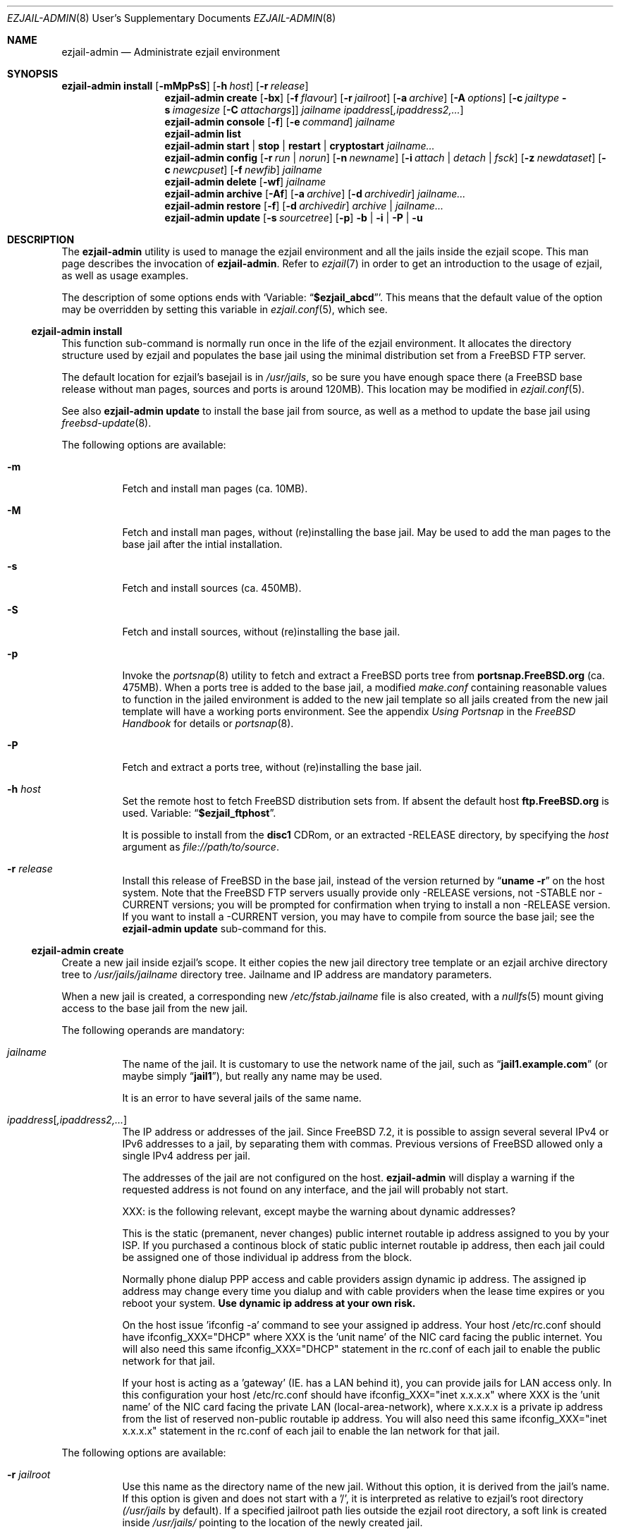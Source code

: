 .Dd January 15, 2011
.Dt EZJAIL-ADMIN 8 USD
.Os FreeBSD
.Sh NAME
.Nm ezjail-admin
.Nd Administrate ezjail environment 
.Sh SYNOPSIS
.Nm Cm install
.Op Fl mMpPsS
.Op Fl h Ar host
.Op Fl r Ar release
.Nm
.Cm create
.Op Fl bx
.Op Fl f Ar flavour
.Op Fl r Ar jailroot
.Op Fl a Ar archive
.Op Fl A Ar options
.Op Fl c Ar jailtype Fl s Ar imagesize Op Fl C Ar attachargs
.Bk -words
.Ar jailname ipaddress Ns Op Ar ,ipaddress2,...
.Ek
.Nm
.Cm console
.Op Fl f
.Op Fl e Ar command
.Ar jailname
.Nm
.Cm list
.Nm
.Cm start | stop | restart | cryptostart Ar jailname...
.Nm
.Cm config
.Op Fl r Ar run | norun
.Op Fl n Ar newname
.Op Fl i Ar attach | detach | fsck
.Op Fl z Ar newdataset
.Op Fl c Ar newcpuset
.Op Fl f Ar newfib
.Ar jailname
.Nm
.Cm delete
.Op Fl wf
.Ar jailname
.Nm
.Cm archive
.Op Fl Af
.Op Fl a Ar archive
.Op Fl d Ar archivedir
.Ar jailname...
.Nm
.Cm restore
.Op Fl f
.Op Fl d Ar archivedir
.Ar archive | jailname...
.Nm
.Cm update
.Op Fl s Ar sourcetree
.Op Fl p
.Fl b | Fl i | Fl P | Fl u
.Sh DESCRIPTION
The
.Nm
utility is used to manage the ezjail environment and all the jails inside the
ezjail scope. This man page describes the invocation of
.Nm .
Refer to
.Xr ezjail 7
in order to get an introduction to the usage of ezjail, as well as
usage examples.
.Pp
The description of some options ends with
.Sq Variable: Dq Li $ezjail_abcd .
This means that the default value of the option may be overridden by setting
this variable in
.Xr ezjail.conf 5 ,
which see.
.Ss Nm Cm install
This function sub-command is normally run once in the life of the ezjail
environment. It allocates the directory structure used by ezjail and populates
the base jail using the minimal distribution set from a FreeBSD FTP server.
.Pp
The default location for ezjail's basejail is in
.Pa /usr/jails ,
so be sure you have enough space there (a FreeBSD base release without man
pages, sources and ports is around 120MB). This location may be modified in
.Xr ezjail.conf 5 .
.Pp
See also
.Nm
.Cm update
to install the base jail from source, as well as a method to update
the base jail using
.Xr freebsd-update 8 .
.Pp
The following options are available:
.Bl -tag -width indent
.It Fl m
Fetch and install man pages (ca. 10MB).
.It Fl M
Fetch and install man pages, without (re)installing the base jail. May be used
to add the man pages to the base jail after the intial installation.
.It Fl s
Fetch and install sources (ca. 450MB).
.It Fl S
Fetch and install sources, without (re)installing the base jail.
.It Fl p
Invoke the
.Xr portsnap 8
utility to fetch and extract a FreeBSD ports tree from
.Li portsnap.FreeBSD.org
(ca. 475MB). When a ports tree is added to the base jail, a modified
.Pa make.conf
containing reasonable values to function in the jailed environment is added to
the new jail template so all jails created from the new jail template will
have a working ports environment. See the appendix 
.%B Using Portsnap
in the
.%B FreeBSD Handbook
for details or
.Xr portsnap 8 .
.It Fl P
Fetch and extract a ports tree, without (re)installing the base jail.
.It Fl h Ar host
Set the remote host to fetch FreeBSD distribution sets from. If absent the
default host
.Li ftp.FreeBSD.org
is used. Variable:
.Dq Li $ezjail_ftphost .
.Pp
It is possible to install from the 
.Li disc1
CDRom, or an extracted -RELEASE directory, by specifying the
.Ar host
argument as
.Pa file://path/to/source .
.It Fl r Ar release
Install this release of FreeBSD in the base jail, instead of the version
returned by
.Dq Li uname -r
on the host system. Note that the FreeBSD FTP servers usually provide only
-RELEASE versions, not -STABLE nor -CURRENT versions; you will be prompted for
confirmation when trying to install a non -RELEASE version. If you want to
install a -CURRENT version, you may have to compile from source the base jail;
see the
.Nm Cm update
sub-command for this.
.El
.Ss Nm Cm create
Create a new jail inside ezjail's scope. It either copies the new jail 
directory tree template or an ezjail archive directory tree to
.Pa /usr/jails/ Ns Ar jailname
directory tree. Jailname and IP address are mandatory parameters.
.Pp
When a new jail is created, a corresponding new
.Pa /etc/fstab. Ns Ar jailname
file is also created, with a 
.Xr nullfs 5
mount giving access to the base jail from the new jail.
.Pp
The following operands are mandatory:
.Bl -tag -width indent
.It Ar jailname
The name of the jail. It is customary to use the network name of the jail,
such as
.Dq Li jail1.example.com
(or maybe simply
.Dq Li jail1 ) ,
but really any name may be used.
.Pp
It is an error to have several jails of the same name.
.It Ar ipaddress Ns Op Ar ,ipaddress2,...
The IP address or addresses of the jail. Since FreeBSD 7.2, it is possible to
assign several several IPv4 or IPv6 addresses to a jail, by separating them
with commas. Previous versions of FreeBSD allowed only a single IPv4 address
per jail.
.Pp
The addresses of the jail are not configured on the host.
.Nm
will display a warning if the requested address is not found on any interface,
and the jail will probably not start.
.Pp
XXX: is the following relevant, except maybe the warning about dynamic
addresses?
.Pp
This is the static (premanent, never changes) public internet 
routable ip address assigned to you by your ISP. If you purchased a 
continous block of static public internet routable ip address, then each 
jail could be assigned one of those individual ip address from the block.
.Pp
Normally phone dialup PPP access and cable providers assign 
dynamic ip address. The assigned ip address may change every time you 
dialup and with cable providers when the lease time expires or you 
reboot your system. \fBUse dynamic ip address at your own risk.\fR
.Pp
On the host issue 'ifconfig -a' command to see your assigned ip address.
Your host /etc/rc.conf should have ifconfig_XXX="DHCP" where XXX is 
the 'unit name' of the NIC card facing the public internet. You will 
also need this same ifconfig_XXX="DHCP" statement in the rc.conf of 
each jail to enable the public network for that jail.
.Pp
If your host is acting as a 'gateway' (IE. has a LAN behind it), you 
can provide jails for LAN access only. In this configuration your host
/etc/rc.conf should have ifconfig_XXX="inet x.x.x.x" where XXX is
the 'unit name' of the NIC card facing the private LAN 
(local-area-network), where x.x.x.x is a private ip address from the 
list of reserved non-public routable ip address. You will also need 
this same ifconfig_XXX="inet x.x.x.x" statement in the rc.conf of each
jail to enable the lan network for that jail.
.El
.Pp
The following options are available:
.Bl -tag -width indent
.It Fl r Ar jailroot
Use this name as the directory name of the new jail. Without this option, it
is derived from the jail's name. If this option is given and does not start
with a '/', it is interpreted as relative to ezjail's root directory
.Pa (/usr/jails
by default). If a specified jailroot path lies outside the ezjail root
directory, a soft link is created inside
.Pa /usr/jails/
pointing to the location of the newly created jail.
.It Fl a Ar archive
Restore a jail from an archive created with
.Nm Cm archive .
The archive files are kept in
.Pa /usr/jails/archive
by default. Use
.Pa -
to restore an archive from the standard input.
.Pp
You will probably need to tidy up things inside an ezjail if you migrate it
between different ezjail environments. This may include (but is not limited
to) reinstalling ports or packages for different CPUs or library versions. You
may also need to copy some libraries from the source host's base jail.
.Pp
See also
.Nm Cm restore ,
if you only want to revert to an old jail's state from an archive on the same
release version.
.It Fl A Ar jailconf
Copy the comments, in particular the
.Dq Li PROVIDE ,
.Dq Li REQUIRE
and
.Dq Li BEFORE
lines, from this jail.
.Pp
XXX: This is my understanding from the code. Is that correct?
.It Fl x
This flag indicates that an jail of that name already exists. In this case,
ezjail will only update the configuration of the jail. Sanity checks are
performed.
.It Fl f Ar flavour
Install the requested
.Ar flavour
in the new jail.
.Pp
This option may not be used with the
.Fl a
option.
.It Fl c Cm simple | bde | eli | zfs
Create a jail of the given type.
.Pp
A
.Cm simple
jail is backed with a single file. The jail will not be allowed to grow beyond
its allocated size. The base jail is included in the image, making it portable
between hosts running the same (or sufficiently close) version of FreeBSD. The
jail will be stored in a file named
.Ar jailname Ns Pa .img ,
unless
.Fl r Ar jailroot
is given, in which case the jail is stored in
.Ar jailroot Ns Pa .img .
.Pp
A
.Cm bde No or Cm eli
jail is a
.Cm simple
jail whose file has been encrypted using
.Xr gbde 4
(for
.Cm bde )
or
.Xr geli 8
(for
.Cm eli ) .
See also the
.Fl C
flag when creating this kind of jail.
.Pp
A
.Cm zfs
jail is backed with a
.Xr zfs 8
volume, whose initial quota is given with the
.Fl s
option. The volume is compressed using the lzjb method. The volume is created
in the
.Cm ezjail_jailzfs
data set, if set in
.Xr ezjail.conf 5 .
.Pp
XXX: from the code, it looks like the user needs to have done
ezjail-admin install with ezjail_use_zfs. Is that correct?
.Pp
In each case, the
.Fl s
flag is mandatory when creating such a jail. An empty directory (without the
.Pa .img
suffix in the case of file-based jails) will be created and used as a mount
point when running the jail.
.It Fl s Ar imagesize
Allocate this size to the jail. Without an unit, the size is in bytes. The
valid suffix values are b/B for bytes, k/K for kilobytes, m/M for megabytes,
and g/G for gigabytes. As a reference point, a newly created jail requires
2MB.
.Pp
It is not possible to increase the size of file-based jails after their
creation, short of creating a new image jail with a larger size.
.It Fl C Ar imageopt
Pass this argument to
.Li gbde No or Li geli init .
.Fl P No and Fl K
(and
.Fl L
for
.Xr gbde 4 )
will be translated and passed to
.Li gbde No or Li geli attach
when starting the jail.
.It Fl i
Synonym of
.Fl c Cm simple .
.It Fl b
Don't start the jail at boot time.
.El
.Ss Nm Cm console
Attach your console to the selected jail. You are logged in as root by 
default. The command line prompt shows the name of the jail. You have to 
use the pwd command to see where in the directory tree you are. Entering 
\fBexit\fR will terminate the jail console.
.Pp
The following options are available:
.Bl -tag -width indent
.It Fl f
Start the jail if it is not running yet.
.It Fl e Ar command
Use
.Ar command
instead of
.Dq /usr/bin/login -f root .
A one time change to use a different user can be accomplished by using
.Fl e Qq Li /usr/bin/login -f user .
Variable:
.Dq Li $ezjail_default_execute .
.El
.Ss Nm Cm list
List all jails inside ezjail's scope. They are sorted by the order they start
up, as defined by
.Xr rcorder 1 .
.Pp
The first column is the status flag consisting of 2 or 3 letters. The first
letter is the type of jail:
.Bl -tag -width 4n -offset indent -compact
.It Sy D
Directory tree based jail.
.It Sy I
File-based jail.
.It Sy E
Geli encrypted file-based jail.
.It Sy B
Bde encrypted file-based jail.
.It Sy Z
ZFS filesystem-based jail.
.El
.Pp
The second letter is the status of the jail:
.Bl -tag -width 4n -offset indent -compact
.It Sy R
The jail is running.
.It Sy A
The image of the jail is mounted, but the jail is not running.
.It Sy S
The jail is stopped.
.El
.Pp
If present, the third letter,
.Sy N ,
means that the jail is not automatically started.
.Pp
The following columns are the JID (when it is running), the IP addresses, the name and the full path directory name of the jail.
.Ss Nm Cm start | stop | restart | cryptostart Op Ar jailname ...
Execute the given action on
.Ar jailname ,
or on all jails if the operand is omitted. Several jails may be specified.
.Pp
As this is just a shortcut to the
.Xr rc 8
.Cm ezjail
script, if ezjail is not enabled in
.Xr rc.conf 5
with
.Dq Li ezjail_enable= Ns Qq Li YES ,
nothing will be done. Prefix the action with
.Cm one
(as in
.Cm onestart ,
etc.) to force the action regardless of the value of
.Dq Li $ezjail_enable .
.Pp
.Cm cryptostart
is used to start jails that use
.Xr gbde 4
or
.Xr geli 8
encryption. Those jails require interaction with the administrator
when starting.
.Ss Nm Cm config Ar jailname
Manage parameters of specific ezjails. For running jails, most of the
configuration changes described below will not be applied until the next time
the jail is restarted.
.Pp
The following options are available:
.Bl -tag -width indent
.It Fl r Cm run | norun
Set the jail to be automatically started or not on boot.
.It Fl n An newname
Rename the jail. Unless a custom root directory was given with the
.Fl r
flag when creating the jail, the root directory will be renamed as well. A
running jail may not be renamed.
.It Fl i Cm attach | detach | fsck
Only valid for stopped image jails. Attaching a jail means making the content
of the root of the jail accessible from the host. No other sub-commands will
function on an jail while its image is attached. With
.Cm fsck ,
the image jail is attached,
.Xr fsck 8
is run, then the image jail is detached. You can only fsck image based jails.
.It Fl z Ar newdataset
Set the given ZFS dataset to be mounted inside the jail file system
when it is started.
.It Fl f Ar newfib
Change the FIB of the jail (see
.Xr setfib 2 ) .
.It Fl c Ar newcpuset
Change the CPU affinity set of the jail (see
.Xr cpuset 2 ) .
.El
.Ss Nm Cm delete Ar jailname
Delete a jail. By default, this command only deletes ezjail's control file for
the selected jail as well as
.Pa /etc/fstab. Ns Ar jailname .
The
.Pa /usr/jails/ Ns Ar jailname
directory is not deleted.
.Pp
.Bl -tag -width indent
.It Fl f
Stop the jail before deleting it.
.It Fl w
Delete the directory or the file backing the jail.
.El
.Ss Nm Cm archive
Create a backup of one, multiple or all ezjails. The specified service
jail's root directory tree is backed up as a
.Xr pax 1
file. The jail needs to be stopped.
.Pp
See
.Nm Cm restore
or
.Nm Cm create Fl a Ar archive
to restore an archive.
.Pp
The basejail can not be archived. There is no ezjail function to
delete archive files; they may be removed from the host using
.Xr rm 1 .
.Bl -tag -width indent
.It Fl a Ar archivename
Use this name for the archive file. If absent, the archive file name
is derived from the jail name, with the date and time of the archive
appended to the file name.
.It Fl d Ar directory
Save the archive in this directory. If this option is not given and
.Dq Li $ezjail_archivedir
is not set, the archive is saved in the default directory.
Variable:
.Dq Li $ezjail_archivedir .
.It Fl f
Archive the jail even when it is running.
.It Fl A
Archive all jails.
.It Ar jailname
Archive only this jail. This argument is mandatory if
.Fl a
is not given.
.El
.Ss Nm Cm restore
Create new ezjails from archived versions. It tries to collect all
information necessary to do that without user interaction from the
user.
.Pp
The following operand is mandatory:
.Bl -tag -width indent
.It Ar archive | jailname
Restore this jail. If only the jail name is given,
.Nm
will use the most recent archive file matching the name you specified.
To restore an older version, specify the complete archive file name
(file name with the date and time of the archive appended to it).
.El
The following options are available:
.Bl -tag -width indent
.It Fl d Ar archivedir
Search the archive file in this directory. If this option is not given and
.Dq Li $ezjail_archivedir
is not set, the archive is searched in the current directory. Variable:
.Dq Li $ezjail_archivedir .
.It Fl f
Restore the archive even if running on a host different from
where it was archived. Be default,
.Nm
will refuse to restore an archive if the hostname, the FreeBSD version
or the CPU architecture is modified.
.El
.Ss Nm Cm update
Creates or updates ezjail's basejail from source. This performs a
.Dq make world ; make installworld
using the basejail's RELEASE source located at 
.Pa /usr/src
(but see the
.Fl s
option). Exactly one of
.Fl b , i , u , P
is mandatory.
.Pp
See the
.Cm install
command to install the basejail from binary packages.
.Pp
Exactly one of the following operand must be specified:
.Bl -tag -width indent
.It Fl b
Build and install a world from source located in the basejail.
.It Fl i
Perform a
.Qq make installworld ,
assuming the world has already been built.
.It Fl u
Use
.Xr freebsd-update 8
to update the basejail. Note that as 
.Xr freebsd-update 8
uses
.Dq Li uname -r
to determine the currently running system, the base jail and the host
need to be updated at the same time, without rebooting on the new
kernel in the meantime.
.Pp
Jails that are stored in a ZFS volume are snapshot first.
.It Fl P
Install only the ports tree, assuming the basejail has already been
created.This can be done while jails are running. The
.Xr portsnap 8
utility is invoked to do the actual work.
.El
The following options are available:
.Bl -tag -width indent
.It Fl p
Give the new basejail a copy of FreeBSD's ports tree. The
.Xr portsnap 8
utility is invoked to do the actual work.
.It Fl s Ar sourcedir
Use the sources in
.Ar sourcedir
instead of
.Pa /usr/src .
Variable:
.Dq Li $ezjail_sourcetree .
.El
.Sh FILES
.Pa EZJAIL_PREFIX/bin/ezjail-admin
.br
.Pa EZJAIL_PREFIX/etc/rc.d/ezjail.sh
.br
.Pa EZJAIL_PREFIX/etc/ezjail.conf
.br
.Pa EZJAIL_PREFIX/share/examples/ezjail/
.br
.Pa EZJAIL_PREFIX/etc/ezjail/*
.br
.Pa /usr/etc/fstab.*
.Sh SEE ALSO
.Xr ezjail 7 ,
.Xr ezjail.conf 8 ,
.Xr jail 8 ,
.Xr devfs 5 ,
.Xr fdescfs 5 ,
.Xr procfs 5 ,
.Xr portsnap 8 .
.Sh AUTHOR
.An Dirk Engling 
.Aq erdgeist@erdgeist.org .
